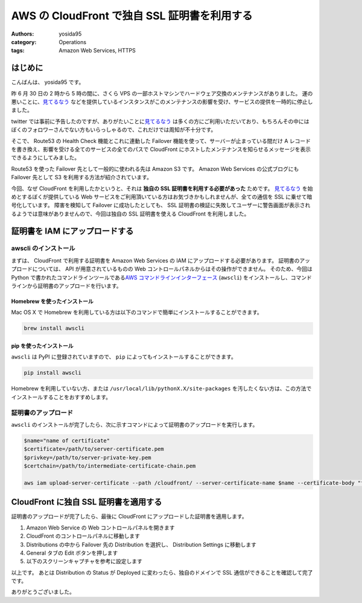 AWS の CloudFront で独自 SSL 証明書を利用する
=============================================

:authors: yosida95
:category: Operations
:tags: Amazon Web Services, HTTPS

はじめに
--------

こんばんは、 yosida95 です。

昨 6 月 30 日の 2 時から 5 時の間に、さくら VPS の一部ホストマシンでハードウェア交換のメンテナンスがありました。
運の悪いことに、\ `見てるなう <https://miteru.yosida95.com/>`__ などを提供しているインスタンスがこのメンテナンスの影響を受け、サービスの提供を一時的に停止しました。

twitter では事前に予告したのですが、ありがたいことに\ `見てるなう <https://miteru.yosida95.com/>`__ は多くの方にご利用いただいており、もちろんその中にはぼくのフォロワーさんでない方もいらっしゃるので、これだけでは周知が不十分です。

そこで、 Route53 の Health Check 機能とこれに連動した Failover 機能を使って、サーバーが止まっている間だけ A レコードを書き換え、影響を受ける全てのサービスの全てのパスで CloudFront にホストしたメンテナンスを知らせるメッセージを表示できるようにしてみました。


Route53 を使った Failover 先として一般的に使われる先は Amazon S3 です。
Amazon Web Services の公式ブログにも Failover 先として S3 を利用する方法が紹介されています。

今回、なぜ CloudFront を利用したかというと、それは **独自の SSL 証明書を利用する必要があった** ためです。
`見てるなう <https://miteru.yosida95.com/>`__ を始めとするぼくが提供している Web サービスをご利用頂いている方はお気づきかもしれませんが、全ての通信を SSL に乗せて暗号化しています。
障害を検知して Failover に成功したとしても、 SSL 証明書の検証に失敗してユーザーに警告画面が表示されるようでは意味がありませんので、今回は独自の SSL 証明書を使える CloudFront を利用しました。

証明書を IAM にアップロードする
-------------------------------

awscli のインストール
~~~~~~~~~~~~~~~~~~~~~

まずは、 CloudFront で利用する証明書を Amazon Web Services の IAM にアップロードする必要があります。
証明書のアップロードについては、 API が用意されているものの Web コントロールパネルからはその操作ができません。
そのため、今回は Python で書かれたコマンドラインツールである\ `AWS コマンドラインインターフェース <http://aws.amazon.com/jp/cli/>`__ (``awscli``) をインストールし、コマンドラインから証明書のアップロードを行います。

Homebrew を使ったインストール
^^^^^^^^^^^^^^^^^^^^^^^^^^^^^

Mac OS X で Homebrew を利用している方は以下のコマンドで簡単にインストールすることができます。

.. code-block:: shell

    brew install awscli

pip を使ったインストール
^^^^^^^^^^^^^^^^^^^^^^^^

``awscli`` は PyPI に登録されていますので、 ``pip`` によってもインストールすることができます。

.. code-block:: shell

    pip install awscli

Homebrew を利用していない方、または ``/usr/local/lib/pythonX.X/site-packages`` を汚したくない方は、この方法でインストールすることをおすすめします。

証明書のアップロード
~~~~~~~~~~~~~~~~~~~~

``awscli`` のインストールが完了したら、次に示すコマンドによって証明書のアップロードを実行します。

.. code-block:: shell

    $name="name of certificate"
    $certificate=/path/to/server-certificate.pem
    $privkey=/path/to/server-private-key.pem
    $certchain=/path/to/intermediate-certificate-chain.pem

    aws iam upload-server-certificate --path /cloudfront/ --server-certificate-name $name --certificate-body "file://$certificate" --private-key "file://$privkey" --certificate-chain "file://$certchain"

CloudFront に独自 SSL 証明書を適用する
--------------------------------------

証明書のアップロードが完了したら、最後に CloudFront にアップロードした証明書を適用します。

#. Amazon Web Service の Web
   コントロールパネルを開きます
#. CloudFront のコントロールパネルに移動します
#. Distributions の中から Failover 先の Distribution を選択し、
   Distribution Settings に移動します
#. General タブの Edit ボタンを押します
#. 以下のスクリーンキャプチャを参考に設定します |CloudFront 設定画面|

以上です。
あとは Distribution の Status が Deployed に変わったら、独自のドメインで SSL 通信ができることを確認して完了です。

ありがとうございました。

.. |CloudFront 設定画面| image:: https://yosida95.com/photos/cAy7p.resized.png
   :width: 100%
   :target: https://yosida95.com/photos/cAy7p.raw.png
